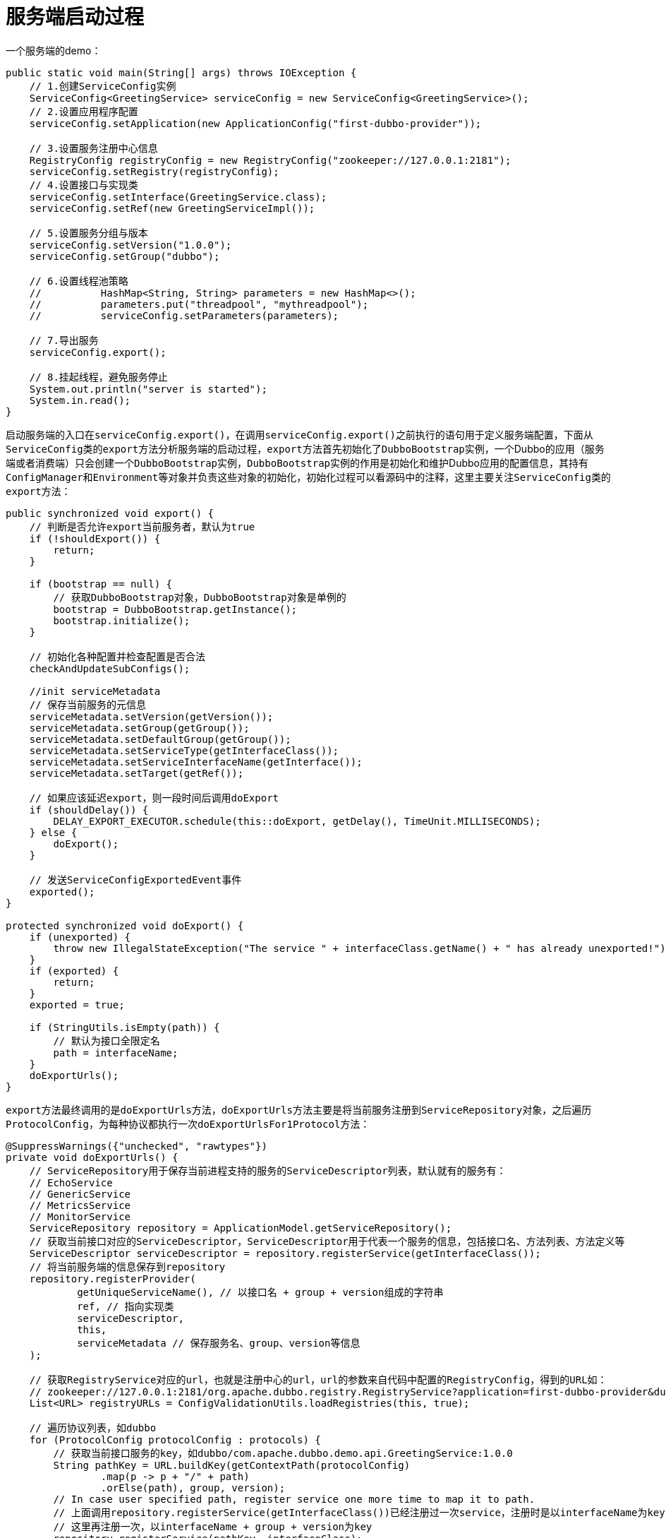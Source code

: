 = 服务端启动过程

一个服务端的demo：
[java]
----
public static void main(String[] args) throws IOException {
    // 1.创建ServiceConfig实例
    ServiceConfig<GreetingService> serviceConfig = new ServiceConfig<GreetingService>();
    // 2.设置应用程序配置
    serviceConfig.setApplication(new ApplicationConfig("first-dubbo-provider"));

    // 3.设置服务注册中心信息
    RegistryConfig registryConfig = new RegistryConfig("zookeeper://127.0.0.1:2181");
    serviceConfig.setRegistry(registryConfig);
    // 4.设置接口与实现类
    serviceConfig.setInterface(GreetingService.class);
    serviceConfig.setRef(new GreetingServiceImpl());

    // 5.设置服务分组与版本
    serviceConfig.setVersion("1.0.0");
    serviceConfig.setGroup("dubbo");

    // 6.设置线程池策略
    //		HashMap<String, String> parameters = new HashMap<>();
    //		parameters.put("threadpool", "mythreadpool");
    //		serviceConfig.setParameters(parameters);

    // 7.导出服务
    serviceConfig.export();

    // 8.挂起线程，避免服务停止
    System.out.println("server is started");
    System.in.read();
}
----

启动服务端的入口在``serviceConfig.export()``，在调用``serviceConfig.export()``之前执行的语句用于定义服务端配置，下面从``ServiceConfig``类的``export``方法分析服务端的启动过程，``export``方法首先初始化了``DubboBootstrap``实例，一个Dubbo的应用（服务端或者消费端）只会创建一个``DubboBootstrap``实例，``DubboBootstrap``实例的作用是初始化和维护Dubbo应用的配置信息，其持有``ConfigManager``和``Environment``等对象并负责这些对象的初始化，初始化过程可以看源码中的注释，这里主要关注``ServiceConfig``类的``export``方法：
[java]
----
public synchronized void export() {
    // 判断是否允许export当前服务者，默认为true
    if (!shouldExport()) {
        return;
    }

    if (bootstrap == null) {
        // 获取DubboBootstrap对象，DubboBootstrap对象是单例的
        bootstrap = DubboBootstrap.getInstance();
        bootstrap.initialize();
    }

    // 初始化各种配置并检查配置是否合法
    checkAndUpdateSubConfigs();

    //init serviceMetadata
    // 保存当前服务的元信息
    serviceMetadata.setVersion(getVersion());
    serviceMetadata.setGroup(getGroup());
    serviceMetadata.setDefaultGroup(getGroup());
    serviceMetadata.setServiceType(getInterfaceClass());
    serviceMetadata.setServiceInterfaceName(getInterface());
    serviceMetadata.setTarget(getRef());

    // 如果应该延迟export，则一段时间后调用doExport
    if (shouldDelay()) {
        DELAY_EXPORT_EXECUTOR.schedule(this::doExport, getDelay(), TimeUnit.MILLISECONDS);
    } else {
        doExport();
    }

    // 发送ServiceConfigExportedEvent事件
    exported();
}

protected synchronized void doExport() {
    if (unexported) {
        throw new IllegalStateException("The service " + interfaceClass.getName() + " has already unexported!");
    }
    if (exported) {
        return;
    }
    exported = true;

    if (StringUtils.isEmpty(path)) {
        // 默认为接口全限定名
        path = interfaceName;
    }
    doExportUrls();
}
----

``export``方法最终调用的是``doExportUrls``方法，``doExportUrls``方法主要是将当前服务注册到``ServiceRepository``对象，之后遍历``ProtocolConfig``，为每种协议都执行一次``doExportUrlsFor1Protocol``方法：
[java]
----
@SuppressWarnings({"unchecked", "rawtypes"})
private void doExportUrls() {
    // ServiceRepository用于保存当前进程支持的服务的ServiceDescriptor列表，默认就有的服务有：
    // EchoService
    // GenericService
    // MetricsService
    // MonitorService
    ServiceRepository repository = ApplicationModel.getServiceRepository();
    // 获取当前接口对应的ServiceDescriptor，ServiceDescriptor用于代表一个服务的信息，包括接口名、方法列表、方法定义等
    ServiceDescriptor serviceDescriptor = repository.registerService(getInterfaceClass());
    // 将当前服务端的信息保存到repository
    repository.registerProvider(
            getUniqueServiceName(), // 以接口名 + group + version组成的字符串
            ref, // 指向实现类
            serviceDescriptor,
            this,
            serviceMetadata // 保存服务名、group、version等信息
    );

    // 获取RegistryService对应的url，也就是注册中心的url，url的参数来自代码中配置的RegistryConfig，得到的URL如：
    // zookeeper://127.0.0.1:2181/org.apache.dubbo.registry.RegistryService?application=first-dubbo-provider&dubbo=2.0.2&pid=81450&timestamp=1610803694803
    List<URL> registryURLs = ConfigValidationUtils.loadRegistries(this, true);

    // 遍历协议列表，如dubbo
    for (ProtocolConfig protocolConfig : protocols) {
        // 获取当前接口服务的key，如dubbo/com.apache.dubbo.demo.api.GreetingService:1.0.0
        String pathKey = URL.buildKey(getContextPath(protocolConfig)
                .map(p -> p + "/" + path)
                .orElse(path), group, version);
        // In case user specified path, register service one more time to map it to path.
        // 上面调用repository.registerService(getInterfaceClass())已经注册过一次service，注册时是以interfaceName为key，
        // 这里再注册一次，以interfaceName + group + version为key
        repository.registerService(pathKey, interfaceClass);
        // TODO, uncomment this line once service key is unified
        serviceMetadata.setServiceKey(pathKey);
        doExportUrlsFor1Protocol(protocolConfig, registryURLs);
    }
}
----

``doExportUrlsFor1Protocol``方法包含了启动一个服务端的主流程，包括服务端相关URL的生成、创建``Invoker``对象，发布服务等过程：
[java]
----
private void doExportUrlsFor1Protocol(ProtocolConfig protocolConfig, List<URL> registryURLs) {
    String name = protocolConfig.getName();
    if (StringUtils.isEmpty(name)) {
        name = DUBBO;
    }

    Map<String, String> map = new HashMap<String, String>();
    // 标记当前Dubbo实例为服务端
    map.put(SIDE_KEY, PROVIDER_SIDE);

    // 插入当前dubbo的版本和进程id、启动时间到map中
    ServiceConfig.appendRuntimeParameters(map);
    // 添加相应的对象的属性到map中
    AbstractConfig.appendParameters(map, getMetrics());
    AbstractConfig.appendParameters(map, getApplication());
    AbstractConfig.appendParameters(map, getModule());
    // remove 'default.' prefix for configs from ProviderConfig
    // appendParameters(map, provider, Constants.DEFAULT_KEY);
    AbstractConfig.appendParameters(map, provider);
    AbstractConfig.appendParameters(map, protocolConfig);
    AbstractConfig.appendParameters(map, this);
    MetadataReportConfig metadataReportConfig = getMetadataReportConfig();
    if (metadataReportConfig != null && metadataReportConfig.isValid()) {
        map.putIfAbsent(METADATA_KEY, REMOTE_METADATA_STORAGE_TYPE);
    }
    // 遍历当前服务针对方法的配置，如方法的重试次数等，没有特殊配置的话getMethods()返回null
    if (CollectionUtils.isNotEmpty(getMethods())) {
        for (MethodConfig method : getMethods()) {
            // 将MethodConfig的属性保存到map，参数以方法名为前缀
            AbstractConfig.appendParameters(map, method, method.getName());
            String retryKey = method.getName() + ".retry";
            if (map.containsKey(retryKey)) {
                String retryValue = map.remove(retryKey);
                if ("false".equals(retryValue)) {
                    map.put(method.getName() + ".retries", "0");
                }
            }
            List<ArgumentConfig> arguments = method.getArguments();
            if (CollectionUtils.isNotEmpty(arguments)) {
                for (ArgumentConfig argument : arguments) {
                    // convert argument type
                    if (argument.getType() != null && argument.getType().length() > 0) {
                        Method[] methods = interfaceClass.getMethods();
                        // visit all methods
                        if (methods.length > 0) {
                            for (int i = 0; i < methods.length; i++) {
                                String methodName = methods[i].getName();
                                // target the method, and get its signature
                                if (methodName.equals(method.getName())) {
                                    Class<?>[] argtypes = methods[i].getParameterTypes();
                                    // one callback in the method
                                    if (argument.getIndex() != -1) {
                                        if (argtypes[argument.getIndex()].getName().equals(argument.getType())) {
                                            // 添加ArgumentConfig的参数到map，以方法名.参数索引为前缀
                                            AbstractConfig.appendParameters(map, argument, method.getName() + "." + argument.getIndex());
                                        } else {
                                            throw new IllegalArgumentException("Argument config error : the index attribute and type attribute not match :index :" + argument.getIndex() + ", type:" + argument.getType());
                                        }
                                    } else {
                                        // multiple callbacks in the method
                                        for (int j = 0; j < argtypes.length; j++) {
                                            Class<?> argclazz = argtypes[j];
                                            if (argclazz.getName().equals(argument.getType())) {
                                                AbstractConfig.appendParameters(map, argument, method.getName() + "." + j);
                                                if (argument.getIndex() != -1 && argument.getIndex() != j) {
                                                    throw new IllegalArgumentException("Argument config error : the index attribute and type attribute not match :index :" + argument.getIndex() + ", type:" + argument.getType());
                                                }
                                            }
                                        }
                                    }
                                }
                            }
                        }
                    } else if (argument.getIndex() != -1) {
                        AbstractConfig.appendParameters(map, argument, method.getName() + "." + argument.getIndex());
                    } else {
                        throw new IllegalArgumentException("Argument config must set index or type attribute.eg: <dubbo:argument index='0' .../> or <dubbo:argument type=xxx .../>");
                    }

                }
            }
        } // end of methods for
    }

    // 如果是泛化调用
    if (ProtocolUtils.isGeneric(generic)) {
        // 标记为泛化调用
        map.put(GENERIC_KEY, generic);
        // 表示服务端能够接受所有方法的执行
        map.put(METHODS_KEY, ANY_VALUE);
    } else {
        // 从MANIFEST.MF文件获取版本，没获取到就返回参数version
        String revision = Version.getVersion(interfaceClass, version);
        if (revision != null && revision.length() > 0) {
            map.put(REVISION_KEY, revision);
        }

        // 获取interfaceClass的方法名称
        String[] methods = Wrapper.getWrapper(interfaceClass).getMethodNames();
        if (methods.length == 0) {
            logger.warn("No method found in service interface " + interfaceClass.getName());
            map.put(METHODS_KEY, ANY_VALUE);
        } else {
            // 保存接口中的方法到map
            map.put(METHODS_KEY, StringUtils.join(new HashSet<String>(Arrays.asList(methods)), ","));
        }
    }

    /**
     * Here the token value configured by the provider is used to assign the value to ServiceConfig#token
     */
    if(ConfigUtils.isEmpty(token) && provider != null) {
        token = provider.getToken();
    }

    if (!ConfigUtils.isEmpty(token)) {
        if (ConfigUtils.isDefault(token)) {
            map.put(TOKEN_KEY, UUID.randomUUID().toString());
        } else {
            map.put(TOKEN_KEY, token);
        }
    }
    //init serviceMetadata attachments
    serviceMetadata.getAttachments().putAll(map);

    // export service
    // 从protocolConfig中解析出协议地址，这个地址将作为对外通信的地址，默认为当前机器的IP，地址保存到map的bind.ip下
    String host = findConfigedHosts(protocolConfig, registryURLs, map);
    // 从protocolConfig中解析出协议的端口，对于dubbo协议，默认为20880，地址保存到map的bind.port下
    Integer port = findConfigedPorts(protocolConfig, name, map);
    // 获取当前服务的url，url中包含了map中的所有参数， 如：
    // dubbo://192.168.89.104:20880/com.apache.dubbo.demo.api.GreetingService?anyhost=true&application=first-dubbo-provider&bind.ip=192.168.89.104&bind.port=20880&default=true&deprecated=false&dubbo=2.0.2&dynamic=true&generic=false&group=dubbo&interface=com.apache.dubbo.demo.api.GreetingService&methods=sayHello,testGeneric&pid=84701&release=&revision=1.0.0&side=provider&timestamp=1610883796545&version=1.0.0
    URL url = new URL(name, host, port, getContextPath(protocolConfig).map(p -> p + "/" + path).orElse(path), map);

    // You can customize Configurator to append extra parameters
    // 可以通过Configurator修改url
    if (ExtensionLoader.getExtensionLoader(ConfiguratorFactory.class)
            .hasExtension(url.getProtocol())) {
        url = ExtensionLoader.getExtensionLoader(ConfiguratorFactory.class)
                .getExtension(url.getProtocol()).getConfigurator(url).configure(url);
    }

    // 默认情况下scope为null
    String scope = url.getParameter(SCOPE_KEY);
    // don't export when none is configured
    if (!SCOPE_NONE.equalsIgnoreCase(scope)) {

        // export to local if the config is not remote (export to remote only when config is remote)
        // 如果scope不为remote则将服务发布到local，默认会发布到local
        if (!SCOPE_REMOTE.equalsIgnoreCase(scope)) {
            exportLocal(url);
        }
        // export to remote if the config is not local (export to local only when config is local)
        // 如果scope不为local则将服务发布到remote，默认情况下服务会同时发布到local和remote
        if (!SCOPE_LOCAL.equalsIgnoreCase(scope)) {
            if (CollectionUtils.isNotEmpty(registryURLs)) {
                // 遍历注册中心的url
                for (URL registryURL : registryURLs) {
                    //if protocol is only injvm ,not register
                    // local不注册到注册中心
                    if (LOCAL_PROTOCOL.equalsIgnoreCase(url.getProtocol())) {
                        continue;
                    }
                    url = url.addParameterIfAbsent(DYNAMIC_KEY, registryURL.getParameter(DYNAMIC_KEY));
                    URL monitorUrl = ConfigValidationUtils.loadMonitor(this, registryURL);
                    if (monitorUrl != null) {
                        url = url.addParameterAndEncoded(MONITOR_KEY, monitorUrl.toFullString());
                    }
                    if (logger.isInfoEnabled()) {
                        if (url.getParameter(REGISTER_KEY, true)) {
                            logger.info("Register dubbo service " + interfaceClass.getName() + " url " + url + " to registry " + registryURL);
                        } else {
                            logger.info("Export dubbo service " + interfaceClass.getName() + " to url " + url);
                        }
                    }

                    // For providers, this is used to enable custom proxy to generate invoker
                    String proxy = url.getParameter(PROXY_KEY);
                    if (StringUtils.isNotEmpty(proxy)) {
                        registryURL = registryURL.addParameter(PROXY_KEY, proxy);
                    }

                    // PROXY_FACTORY默认实现为JavassistProxyFactory
                    Invoker<?> invoker = PROXY_FACTORY.getInvoker(ref, (Class) interfaceClass, registryURL.addParameterAndEncoded(EXPORT_KEY, url.toFullString()));
                    // DelegateProviderMetaDataInvoker的作用是组合invoker和serviceConfig
                    DelegateProviderMetaDataInvoker wrapperInvoker = new DelegateProviderMetaDataInvoker(invoker, this);

                    Exporter<?> exporter = PROTOCOL.export(wrapperInvoker);
                    exporters.add(exporter);
                }
            } else {
                if (logger.isInfoEnabled()) {
                    logger.info("Export dubbo service " + interfaceClass.getName() + " to url " + url);
                }
                Invoker<?> invoker = PROXY_FACTORY.getInvoker(ref, (Class) interfaceClass, url);
                DelegateProviderMetaDataInvoker wrapperInvoker = new DelegateProviderMetaDataInvoker(invoker, this);

                // 发布当前服务
                Exporter<?> exporter = PROTOCOL.export(wrapperInvoker);
                exporters.add(exporter);
            }
            /**
             * @since 2.7.0
             * ServiceData Store
             */
            WritableMetadataService metadataService = WritableMetadataService.getExtension(url.getParameter(METADATA_KEY, DEFAULT_METADATA_STORAGE_TYPE));
            if (metadataService != null) {
                metadataService.publishServiceDefinition(url);
            }
        }
    }
    this.urls.add(url);
}
----

``doExportUrlsFor1Protocol``方法中大部分的代码在处理服务端的参数配置，这些参数都会保存在生成的服务端URL中，这部分的实现可以直接看源码注释，最终生成的服务端URL如：``dubbo://192.168.89.104:20880/com.apache.dubbo.demo.api.GreetingService?anyhost=true&application=first-dubbo-provider&bind.ip=192.168.89.104&bind.port=20880&default=true&deprecated=false&dubbo=2.0.2&dynamic=true&generic=false&group=dubbo&interface=com.apache.dubbo.demo.api.GreetingService&methods=sayHello,testGeneric&pid=84701&release=&revision=1.0.0&side=provider&timestamp=1610883796545&version=1.0.0``。生成服务端URL后，``doExportUrlsFor1Protocol``方法开始执行发布服务的逻辑，这分为了发布服务到本地和发布服务到注册中心从而支持远程调用，关于发布服务到本地，可以看笔记link:如何实现本地服务调用.adoc[如何实现本地服务调用]，这里主要关注发布服务到注册中心，``doExportUrlsFor1Protocol``方法中这一部分的核心代码是：
[java]
----
// PROXY_FACTORY默认实现为JavassistProxyFactory，注意这里传入的url为registryURL，同时将服务端的url保存
// 到了registryURL的export参数，最后生成的url如：
// registry://127.0.0.1:2181/org.apache.dubbo.registry.RegistryService?application=first-dubbo-provider&dubbo=2.0.2&export=dubbo%3A%2F%2F172.19.92.226%3A20880%2Fcom.apache.dubbo.demo.api.GreetingService%3Fanyhost%3Dtrue%26application%3Dfirst-dubbo-provider%26bind.ip%3D172.19.92.226%26bind.port%3D20880%26default%3Dtrue%26deprecated%3Dfalse%26dubbo%3D2.0.2%26dynamic%3Dtrue%26generic%3Dfalse%26group%3Ddubbo%26interface%3Dcom.apache.dubbo.demo.api.GreetingService%26methods%3DsayHello%2CtestGeneric%26pid%3D9231%26release%3D%26revision%3D1.0.0%26side%3Dprovider%26timestamp%3D1611908790969%26version%3D1.0.0&pid=9231&registry=zookeeper&timestamp=1611908790961
                        Invoker<?> invoker = PROXY_FACTORY.getInvoker(ref, (Class) interfaceClass, registryURL.addParameterAndEncoded(EXPORT_KEY, url.toFullString()));
// DelegateProviderMetaDataInvoker的作用是组合invoker和serviceConfig
DelegateProviderMetaDataInvoker wrapperInvoker = new DelegateProviderMetaDataInvoker(invoker, this);

Exporter<?> exporter = PROTOCOL.export(wrapperInvoker);
----

这里的``Invoker``对象表示一个可以被调用的对象，由``ProxyFactory``负责创建，默认实现为``JavassistProxyFactory``，代码如下：
[java]
----
public class JavassistProxyFactory extends AbstractProxyFactory {

    @Override
    @SuppressWarnings("unchecked")
    public <T> T getProxy(Invoker<T> invoker, Class<?>[] interfaces) {
        return (T) Proxy.getProxy(interfaces).newInstance(new InvokerInvocationHandler(invoker));
    }

    @Override
    public <T> Invoker<T> getInvoker(T proxy, Class<T> type, URL url) {
        // TODO Wrapper cannot handle this scenario correctly: the classname contains '$'
        final Wrapper wrapper = Wrapper.getWrapper(proxy.getClass().getName().indexOf('$') < 0 ? proxy.getClass() : type);
        /*
        生成的wrapper如下，主要用于避免反射调用的开销，可以看下面的invokeMethod方法
//
// Source code recreated from a .class file by IntelliJ IDEA
// (powered by Fernflower decompiler)
//

package org.apache.dubbo.common.bytecode;

import com.apache.dubbo.demo.api.GreetingService;
import com.apache.dubbo.demo.api.PoJo;
import java.lang.reflect.InvocationTargetException;
import java.util.Map;
import org.apache.dubbo.common.bytecode.ClassGenerator.DC;

public class Wrapper0 extends Wrapper implements DC {
    public static String[] pns;
    public static Map pts;
    public static String[] mns;
    public static String[] dmns;
    public static Class[] mts0;
    public static Class[] mts1;

    public String[] getPropertyNames() {
        return pns;
    }

    public boolean hasProperty(String var1) {
        return pts.containsKey(var1);
    }

    public Class getPropertyType(String var1) {
        return (Class)pts.get(var1);
    }

    public String[] getMethodNames() {
        return mns;
    }

    public String[] getDeclaredMethodNames() {
        return dmns;
    }

    // GreetingService是个接口，没有属性，所以这里的setPropertyValue和下面的getPropertyValue方法没有什么逻辑
    public void setPropertyValue(Object var1, String var2, Object var3) {
        try {
            GreetingService var4 = (GreetingService)var1;
        } catch (Throwable var6) {
            throw new IllegalArgumentException(var6);
        }

        throw new NoSuchPropertyException("Not found property \"" + var2 + "\" field or setter method in class com.apache.dubbo.demo.api.GreetingService.");
    }

    public Object getPropertyValue(Object var1, String var2) {
        try {
            GreetingService var3 = (GreetingService)var1;
        } catch (Throwable var5) {
            throw new IllegalArgumentException(var5);
        }

        throw new NoSuchPropertyException("Not found property \"" + var2 + "\" field or setter method in class com.apache.dubbo.demo.api.GreetingService.");
    }

    // 强转成GreetingService后调用方法，避免反射调用
    public Object invokeMethod(Object var1, String var2, Class[] var3, Object[] var4) throws InvocationTargetException {
        GreetingService var5;
        try {
            var5 = (GreetingService)var1;
        } catch (Throwable var8) {
            throw new IllegalArgumentException(var8);
        }

        try {
            if ("sayHello".equals(var2) && var3.length == 1) {
                return var5.sayHello((String)var4[0]);
            }

            if ("testGeneric".equals(var2) && var3.length == 1) {
                return var5.testGeneric((PoJo)var4[0]);
            }
        } catch (Throwable var9) {
            throw new InvocationTargetException(var9);
        }

        throw new NoSuchMethodException("Not found method \"" + var2 + "\" in class com.apache.dubbo.demo.api.GreetingService.");
    }

    public Wrapper0() {
    }
}

 */
        // AbstractProxyInvoker封装了将异步调用或同步调用封装为AsyncRpcResult，AsyncRpcResult表示一个异步的执行结果
        return new AbstractProxyInvoker<T>(proxy, type, url) {
            @Override
            protected Object doInvoke(T proxy, String methodName,
                                      Class<?>[] parameterTypes,
                                      Object[] arguments) throws Throwable {
                // 这里的invokeMethod可以理解为调用当前服务端的实现类的方法
                return wrapper.invokeMethod(proxy, methodName, parameterTypes, arguments);
            }
        };
    }

}

----

``JavassistProxyFactory``类首先为当前实现类动态生成一个Wrapper，生成的Wrapper主要用于避免调用方法是的反射开销，直接强转并调用指定方法，关于Wrapper的生成过程可以看``Wrapper``类的实现，主要是通过字符串拼接出类定义，之后通过Javassist技术动态生成一个类定义。

创建``Invoker``后调用``PROTOCOL.export(wrapperInvoker)``实现服务发布，``PROTOCOL``是通过``ExtensionLoader``获取的适配器，默认执行路径是：ProtocolFilterWrapper -> ProtocolListenerWrapper -> RegistryProtocol -> DubboProtocol，其中最重要的是``RegistryProtocol``和``DubboProtocol``，这两个类分别实现将服务注册到注册中心和启动Netty监听请求，这里先看``RegistryProtocol``的``export``方法的实现：
[java]
----
@Override
public <T> Exporter<T> export(final Invoker<T> originInvoker) throws RpcException {
    // 获取url的registry部分，如原url为：
    // registry://127.0.0.1:2181/org.apache.dubbo.registry.RegistryService?application=first-dubbo-provider&dubbo=2.0.2&export=dubbo%3A%2F%2F192.168.89.101%3A20880%2Fcom.apache.dubbo.demo.api.GreetingService%3Fanyhost%3Dtrue%26application%3Dfirst-dubbo-provider%26bind.ip%3D192.168.89.101%26bind.port%3D20880%26default%3Dtrue%26deprecated%3Dfalse%26dubbo%3D2.0.2%26dynamic%3Dtrue%26generic%3Dfalse%26group%3Ddubbo%26interface%3Dcom.apache.dubbo.demo.api.GreetingService%26methods%3DsayHello%2CtestGeneric%26pid%3D58470%26release%3D%26revision%3D1.0.0%26side%3Dprovider%26timestamp%3D1611584616261%26version%3D1.0.0&pid=58470&registry=zookeeper&timestamp=1611584616250
    // registryUrl为：
    // zookeeper://127.0.0.1:2181/org.apache.dubbo.registry.RegistryService?application=first-dubbo-provider&dubbo=2.0.2&export=dubbo%3A%2F%2F192.168.89.101%3A20880%2Fcom.apache.dubbo.demo.api.GreetingService%3Fanyhost%3Dtrue%26application%3Dfirst-dubbo-provider%26bind.ip%3D192.168.89.101%26bind.port%3D20880%26default%3Dtrue%26deprecated%3Dfalse%26dubbo%3D2.0.2%26dynamic%3Dtrue%26generic%3Dfalse%26group%3Ddubbo%26interface%3Dcom.apache.dubbo.demo.api.GreetingService%26methods%3DsayHello%2CtestGeneric%26pid%3D58470%26release%3D%26revision%3D1.0.0%26side%3Dprovider%26timestamp%3D1611584616261%26version%3D1.0.0&pid=58470&timestamp=1611584616250
    // 主要是从原url读取registry参数的值，保存到url最前头的protocol部分
    URL registryUrl = getRegistryUrl(originInvoker);
    // url to export locally
    // 原url的export参数部分
    // dubbo://192.168.89.101:20880/com.apache.dubbo.demo.api.GreetingService?anyhost=true&application=first-dubbo-provider&bind.ip=192.168.89.101&bind.port=20880&default=true&deprecated=false&dubbo=2.0.2&dynamic=true&generic=false&group=dubbo&interface=com.apache.dubbo.demo.api.GreetingService&methods=sayHello,testGeneric&pid=58470&release=&revision=1.0.0&side=provider&timestamp=1611584616261&version=1.0.0
    URL providerUrl = getProviderUrl(originInvoker);

    // Subscribe the override data
    // FIXME When the provider subscribes, it will affect the scene : a certain JVM exposes the service and call
    //  the same service. Because the subscribed is cached key with the name of the service, it causes the
    //  subscription information to cover.
    // 根据providerUrl创建subscribeUrl，主要是设置protocol为provider，添加category=configurators&check=false参数，如：
    // provider://192.168.89.101:20880/com.apache.dubbo.demo.api.GreetingService?anyhost=true&application=first-dubbo-provider&bind.ip=192.168.89.101&bind.port=20880&category=configurators&check=false&default=true&deprecated=false&dubbo=2.0.2&dynamic=true&generic=false&group=dubbo&interface=com.apache.dubbo.demo.api.GreetingService&methods=sayHello,testGeneric&pid=58803&release=&revision=1.0.0&side=provider&timestamp=1611585342556&version=1.0.0
    final URL overrideSubscribeUrl = getSubscribedOverrideUrl(providerUrl);
    // OverrideListener实现了NotifyListener接口，当overrideSubscribeUrl对应的服务在注册中心发生变化时会被调用
    final OverrideListener overrideSubscribeListener = new OverrideListener(overrideSubscribeUrl, originInvoker);
    overrideListeners.put(overrideSubscribeUrl, overrideSubscribeListener);

    providerUrl = overrideUrlWithConfig(providerUrl, overrideSubscribeListener);
    // export invoker
    // 调用protocol的export方法，这里执行的真正的export过程，默认实现在DubboProtocol
    final ExporterChangeableWrapper<T> exporter = doLocalExport(originInvoker, providerUrl);

    // url to registry
    // 获取url对应的Registry
    final Registry registry = getRegistry(originInvoker);
    // 创建将被保存在注册中心的url，默认情况下会参数providerUrl中一些参数后返回
    final URL registeredProviderUrl = getUrlToRegistry(providerUrl, registryUrl);

    // decide if we need to delay publish
    // 是否需要注册到注册中心
    boolean register = providerUrl.getParameter(REGISTER_KEY, true);
    if (register) {
        // 调用registry对象的registry方法，如果以zk作为注册中心，这一步会在zk创建一个节点，节点路径如：
        // /dubbo/com.apache.dubbo.demo.api.GreetingService/providers/dubbo%3A%2F%2F172.19.92.226%3A20880%2Fcom.apache.dubbo.demo.api.GreetingService%3Fanyhost%3Dtrue%26application%3Dfirst-dubbo-provider%26default%3Dtrue%26deprecated%3Dfalse%26dubbo%3D2.0.2%26dynamic%3Dtrue%26generic%3Dfalse%26group%3Ddubbo%26interface%3Dcom.apache.dubbo.demo.api.GreetingService%26methods%3DsayHello%2CtestGeneric%26pid%3D89484%26release%3D%26revision%3D1.0.0%26side%3Dprovider%26timestamp%3D1611730922954%26version%3D1.0.0
        register(registryUrl, registeredProviderUrl);
    }

    // register stated url on provider model
    // 保存url信息到ProviderModel对象
    registerStatedUrl(registryUrl, registeredProviderUrl, register);


    exporter.setRegisterUrl(registeredProviderUrl);
    exporter.setSubscribeUrl(overrideSubscribeUrl);

    // Deprecated! Subscribe to override rules in 2.6.x or before.
    // 订阅当前服务在注册中心的变化，发生变化时通知overrideSubscribeListener
    registry.subscribe(overrideSubscribeUrl, overrideSubscribeListener);

    // 获取RegistryProtocolListener实例并调用onExport方法
    notifyExport(exporter);
    //Ensure that a new exporter instance is returned every time export
    return new DestroyableExporter<>(exporter);
}
----

``RegistryProtocol``的``export``方法首先从传入的参数中分别获取registryUrl和providerUrl，之后调用``doLocalExport(originInvoker, providerUrl)``执行真正的export逻辑，export执行成功后执行注册服务的逻辑，这里先看看export后是如何实现注册到注册中心的，相关逻辑是：
[java]
----
// 是否需要注册到注册中心
boolean register = providerUrl.getParameter(REGISTER_KEY, true);
if (register) {
    // 调用registry对象的registry方法，如果以zk作为注册中心，这一步会在zk创建一个节点，节点路径如：
    // /dubbo/com.apache.dubbo.demo.api.GreetingService/providers/dubbo%3A%2F%2F172.19.92.226%3A20880%2Fcom.apache.dubbo.demo.api.GreetingService%3Fanyhost%3Dtrue%26application%3Dfirst-dubbo-provider%26default%3Dtrue%26deprecated%3Dfalse%26dubbo%3D2.0.2%26dynamic%3Dtrue%26generic%3Dfalse%26group%3Ddubbo%26interface%3Dcom.apache.dubbo.demo.api.GreetingService%26methods%3DsayHello%2CtestGeneric%26pid%3D89484%26release%3D%26revision%3D1.0.0%26side%3Dprovider%26timestamp%3D1611730922954%26version%3D1.0.0
    register(registryUrl, registeredProviderUrl);
}

private void register(URL registryUrl, URL registeredProviderUrl) {
    Registry registry = registryFactory.getRegistry(registryUrl);
    registry.register(registeredProviderUrl);
}
----

``registryFactory``是通过Dubbo SPI自动注入的适配器，其``getRegistry``方法有注解``@Adaptive({"protocol"})``，所以该方法的真正实现取决于registryUrl的protocol参数的值，当registryUrl的protocol为zookeepe时，``registryFactory.getRegistry(registryUrl)``返回的``Registry``对象为``ZookeeperRegistry``（实际上为``ListenerRegistryWrapper``，这里忽略该wrapper），``ZookeeperRegistry``继承自``FailbackRegistry``，``FailbackRegistry``类提供了失败重试的能力，注册中心的核心逻辑还是在``ZookeeperRegistry``，其``doRegister``方法实现如下：
[java]
----
@Override
public void doRegister(URL url) {
    try {
        // 在zk中创建一个节点，dynamic为true时表示注册一个临时节点，节点的内容默认为InetAddress.getLocalHost().getHostAddress().getBytes()
        // 节点路径如下：
        /*
        通过zkCli获取/dubbo/com.apache.dubbo.demo.api.GreetingService/providers路径下的节点
        [zk: localhost:2181(CONNECTED) 14] ls /dubbo/com.apache.dubbo.demo.api.GreetingService/providers
        // 可以发现有一个节点，节点名很长，包含了一个服务端的url的大部分参数
        [dubbo%3A%2F%2F172.19.92.226%3A20880%2Fcom.apache.dubbo.demo.api.GreetingService%3Fanyhost%3Dtrue%26application%3Dfirst-dubbo-provider%26default%3Dtrue%26deprecated%3Dfalse%26dubbo%3D2.0.2%26dynamic%3Dtrue%26generic%3Dfalse%26group%3Ddubbo%26interface%3Dcom.apache.dubbo.demo.api.GreetingService%26methods%3DsayHello%2CtestGeneric%26pid%3D89484%26release%3D%26revision%3D1.0.0%26side%3Dprovider%26timestamp%3D1611730922954%26version%3D1.0.0]
        // 获取这个节点的值
        [zk: localhost:2181(CONNECTED) 15] get /dubbo/com.apache.dubbo.demo.api.GreetingService/providers/dubbo%3A%2F%2F172.19.92.226%3A20880%2Fcom.apache.dubbo.demo.api.GreetingService%3Fanyhost%3Dtrue%26application%3Dfirst-dubbo-provider%26default%3Dtrue%26deprecated%3Dfalse%26dubbo%3D2.0.2%26dynamic%3Dtrue%26generic%3Dfalse%26group%3Ddubbo%26interface%3Dcom.apache.dubbo.demo.api.GreetingService%26methods%3DsayHello%2CtestGeneric%26pid%3D89484%26release%3D%26revision%3D1.0.0%26side%3Dprovider%26timestamp%3D1611730922954%26version%3D1.0.0
        // 节点值为该节点对应的服务端的地址
        127.0.0.1
         */
        zkClient.create(toUrlPath(url), url.getParameter(DYNAMIC_KEY, true));
    } catch (Throwable e) {
        throw new RpcException("Failed to register " + url + " to zookeeper " + getUrl() + ", cause: " + e.getMessage(), e);
    }
}

----

``doRegister``方法会在zk中创建一个临时节点，路径为/dubbo/serviceInterface/providers/serviceUrl，节点内容默认为当前节点的ip地址，这就实现了服务注册到zk的逻辑，服务的配置信息可以从节点路径直接获取到。注册成功后，保存注册信息并订阅zk节点的变化，这里订阅的主要作用是支持动态更新服务端的配置，这一功能可以查看``OverrideListener``类的实现，这里不再赘述。

回到之前的``doLocalExport(originInvoker, providerUrl)``语句，其实现如下：
[java]
----
@SuppressWarnings("unchecked")
private <T> ExporterChangeableWrapper<T> doLocalExport(final Invoker<T> originInvoker, URL providerUrl) {
    String key = getCacheKey(originInvoker);

    return (ExporterChangeableWrapper<T>) bounds.computeIfAbsent(key, s -> {
        // InvokerDelegate持有invoker和url，通过originInvoker的getUrl方法可以直接获取url，但是这样获取到的url的前缀是registry的
        // InvokerDelegate的作用就是以providerUrl作为getUrl的结果，而不是直接返回originInvoker.getUrl
        Invoker<?> invokerDelegate = new InvokerDelegate<>(originInvoker, providerUrl);
        // protocol是Protocol接口的适配器，所以这里的protocol.export的调用链实际上是：
        // ProtocolFilterWrapper -> ProtocolListenerWrapper -> DubboProtocol，调用链没有RegistryProtocol是因为这里传入
        // protocol的invokerDelegate的getUrl返回providerUrl，是去掉registry前缀和org.apache.dubbo.registry.RegistryService
        // 的url，所以该url的protocol为dubbo而不是registry，而protocol是个适配器，实际执行protocol.export时会获取DubboProtocol，
        // 同时ProtocolFilterWrapper和ProtocolListenerWrapper作为wrapper封装了DubboProtocol
        // ExporterChangeableWrapper持有由protocol.export返回的invoker和原始的invoker，能够在必要的时候有选择的返回两个invoker
        // 中的一个，同时实现了unexport逻辑
        return new ExporterChangeableWrapper<>((Exporter<T>) protocol.export(invokerDelegate), originInvoker);
    });
}
----
``doLocalExport``方法调用``protocol.export``完成真正的服务export，这里的protocol是``Protocol``接口的适配器，默认情况下其执行链路如源码中的注释所说，是``ProtocolFilterWrapper -> ProtocolListenerWrapper -> DubboProtocol``，前两个都是wrapper，分别用于支持``Filter``接口和``ExporterListener`接口，这两个wrapper的实现很简单，这里不再赘述，下面看看``DubboProtocol`类的``export``方法的实现：
[java]
----
@Override
public <T> Exporter<T> export(Invoker<T> invoker) throws RpcException {
    // 这里获取到的url类似：
    // dubbo://192.168.89.104:20880/com.apache.dubbo.demo.api.GreetingService?anyhost=true&application=first-dubbo-provider&bind.ip=192.168.89.104&bind.port=20880&default=true&deprecated=false&dubbo=2.0.2&dynamic=true&generic=false&group=dubbo&interface=com.apache.dubbo.demo.api.GreetingService&methods=sayHello,testGeneric&pid=15994&release=&revision=1.0.0&side=provider&timestamp=1612012558371&version=1.0.0
    URL url = invoker.getUrl();

    // export service.
    // 以port、serviceName、version、group组成key，如：dubbo/com.apache.dubbo.demo.api.GreetingService:1.0.0:20880
    String key = serviceKey(url);
    // DubboExporter只有getInvoker和unexport两个方法，最主要的逻辑是当执行unexport方法是，将当前的DubboExporter从
    // map中移除
    DubboExporter<T> exporter = new DubboExporter<T>(invoker, key, exporterMap);
    // 保存当前DubboProtocol对象发布过的服务列表
    exporterMap.put(key, exporter);

    //export an stub service for dispatching event
    Boolean isStubSupportEvent = url.getParameter(STUB_EVENT_KEY, DEFAULT_STUB_EVENT);
    Boolean isCallbackservice = url.getParameter(IS_CALLBACK_SERVICE, false);
    if (isStubSupportEvent && !isCallbackservice) {
        String stubServiceMethods = url.getParameter(STUB_EVENT_METHODS_KEY);
        if (stubServiceMethods == null || stubServiceMethods.length() == 0) {
            if (logger.isWarnEnabled()) {
                logger.warn(new IllegalStateException("consumer [" + url.getParameter(INTERFACE_KEY) +
                        "], has set stubproxy support event ,but no stub methods founded."));
            }

        }
    }

    openServer(url);
    optimizeSerialization(url);

    return exporter;
}
----

``DubboProtocol`类的``export``调用``openServer``方法创建``ProtocolServer``对象，一个``ProtocolServer``对象表示一个被protocol发布的实现类，``openServer``方法通过缓存避免多次创建``ProtocolServer``对象，真正的创建过程在``createServer``方法，代码如下：
[java]
----
private void openServer(URL url) {
    // find server.
    String key = url.getAddress();
    //client can export a service which's only for server to invoke
    boolean isServer = url.getParameter(IS_SERVER_KEY, true);
    if (isServer) {
        ProtocolServer server = serverMap.get(key);
        if (server == null) {
            synchronized (this) {
                server = serverMap.get(key);
                if (server == null) {
                    // 创建DubboProtocolServer实例，创建的过程中就开启netty了
                    serverMap.put(key, createServer(url));
                }
            }
        } else {
            // server supports reset, use together with override
            server.reset(url);
        }
    }
}

private ProtocolServer createServer(URL url) {
    url = URLBuilder.from(url)
            // send readonly event when server closes, it's enabled by default
            .addParameterIfAbsent(CHANNEL_READONLYEVENT_SENT_KEY, Boolean.TRUE.toString())
            // enable heartbeat by default
            .addParameterIfAbsent(HEARTBEAT_KEY, String.valueOf(DEFAULT_HEARTBEAT))
            .addParameter(CODEC_KEY, DubboCodec.NAME)
            .build();
    String str = url.getParameter(SERVER_KEY, DEFAULT_REMOTING_SERVER);

    if (str != null && str.length() > 0 && !ExtensionLoader.getExtensionLoader(Transporter.class).hasExtension(str)) {
        throw new RpcException("Unsupported server type: " + str + ", url: " + url);
    }

    ExchangeServer server;
    try {
        // 获取Exchanger并执行bind，默认实现为HeaderExchanger，bind完成后netty就开始运行了
        server = Exchangers.bind(url, requestHandler);
    } catch (RemotingException e) {
        throw new RpcException("Fail to start server(url: " + url + ") " + e.getMessage(), e);
    }

    str = url.getParameter(CLIENT_KEY);
    if (str != null && str.length() > 0) {
        Set<String> supportedTypes = ExtensionLoader.getExtensionLoader(Transporter.class).getSupportedExtensions();
        if (!supportedTypes.contains(str)) {
            throw new RpcException("Unsupported client type: " + str);
        }
    }

    // DubboProtocolServer类没有什么逻辑，只是持有ExchangeServer对象，ExchangeServer对象实现了RemotingServer
    return new DubboProtocolServer(server);
}
----

``createServer``方法通过``Exchangers.bind(url, requestHandler)``语句完成服务的启动，参数``requestHandler``用于处理接收到的网络数据，是很重要的部分，这点在后面分析服务端处理请求的过程再说，这里先看看``Exchangers.bind(url, requestHandler)``做了什么：
[java]
----
public static ExchangeServer bind(URL url, ExchangeHandler handler) throws RemotingException {
    if (url == null) {
        throw new IllegalArgumentException("url == null");
    }
    if (handler == null) {
        throw new IllegalArgumentException("handler == null");
    }
    url = url.addParameterIfAbsent(Constants.CODEC_KEY, "exchange");
    // getExchanger(url)根据url的exchanger参数通过ExtensionLoader获取指定的Exchanger实现，默认返回HeaderExchanger，
    // Exchanger的bind方法返回的ExchangeServer接口表示一个服务端，其继承RemotingServer接口
    return getExchanger(url).bind(url, handler);
}

// HeaderExchanger类的实现
public class HeaderExchanger implements Exchanger {

    public static final String NAME = "header";

    @Override
    public ExchangeClient connect(URL url, ExchangeHandler handler) throws RemotingException {
        return new HeaderExchangeClient(Transporters.connect(url, new DecodeHandler(new HeaderExchangeHandler(handler))), true);
    }

    @Override
    public ExchangeServer bind(URL url, ExchangeHandler handler) throws RemotingException {
        // HeaderExchangeServer类主要功能是实现了空闲连接的检测，其读取channel的读取和写入操作的上次执行时间，在超过一定时候后关闭
        // channel，HeaderExchangeServer的其他方法的实现都是委托给传入构造函数的RemotingServer对象实现的
        return new HeaderExchangeServer(Transporters.bind(url, new DecodeHandler(new HeaderExchangeHandler(handler))));
    }
}
----

默认情况下``Exchangers.bind(url, requestHandler)``语句调用``HeaderExchanger``类的``bind``方法并返回，``HeaderExchanger``类只是用于实现空闲连接的检测和关闭，``RemotingServer``的创建是由``Transporters``的``bind``方法完成的：
[java]
----
public static RemotingServer bind(URL url, ChannelHandler... handlers) throws RemotingException {
    if (url == null) {
        throw new IllegalArgumentException("url == null");
    }
    if (handlers == null || handlers.length == 0) {
        throw new IllegalArgumentException("handlers == null");
    }
    ChannelHandler handler;
    if (handlers.length == 1) {
        handler = handlers[0];
    } else {
        handler = new ChannelHandlerDispatcher(handlers);
    }
    // getTransporter()默认返回NettyTransporter
    return getTransporter().bind(url, handler);
}

// NettyTransporter类实现
public class NettyTransporter implements Transporter {

    public static final String NAME = "netty";

    @Override
    public RemotingServer bind(URL url, ChannelHandler handler) throws RemotingException {
        return new NettyServer(url, handler);
    }

    @Override
    public Client connect(URL url, ChannelHandler handler) throws RemotingException {
        return new NettyClient(url, handler);
    }

}
----

可以看到最终返回的是``NettyServer``类，该类的构造函数如下：
[java]
----
public NettyServer(URL url, ChannelHandler handler) throws RemotingException {
    // you can customize name and type of client thread pool by THREAD_NAME_KEY and THREADPOOL_KEY in CommonConstants.
    // the handler will be wrapped: MultiMessageHandler->HeartbeatHandler->handler
    // ChannelHandlers.wrap(handler, url)为当前handler创建一些wrapper，主要是为了通过线程池执行handler逻辑和支持MultiMessage
    super(ExecutorUtil.setThreadName(url, SERVER_THREAD_POOL_NAME), ChannelHandlers.wrap(handler, url));
}

// NettyServer的父类的构造函数
public AbstractServer(URL url, ChannelHandler handler) throws RemotingException {
    super(url, handler);
    localAddress = getUrl().toInetSocketAddress();

    String bindIp = getUrl().getParameter(Constants.BIND_IP_KEY, getUrl().getHost());
    int bindPort = getUrl().getParameter(Constants.BIND_PORT_KEY, getUrl().getPort());
    if (url.getParameter(ANYHOST_KEY, false) || NetUtils.isInvalidLocalHost(bindIp)) {
        bindIp = ANYHOST_VALUE;
    }
    bindAddress = new InetSocketAddress(bindIp, bindPort);
    this.accepts = url.getParameter(ACCEPTS_KEY, DEFAULT_ACCEPTS);
    this.idleTimeout = url.getParameter(IDLE_TIMEOUT_KEY, DEFAULT_IDLE_TIMEOUT);
    try {
        doOpen();
        if (logger.isInfoEnabled()) {
            logger.info("Start " + getClass().getSimpleName() + " bind " + getBindAddress() + ", export " + getLocalAddress());
        }
    } catch (Throwable t) {
        throw new RemotingException(url.toInetSocketAddress(), null, "Failed to bind " + getClass().getSimpleName()
                + " on " + getLocalAddress() + ", cause: " + t.getMessage(), t);
    }
    // 创建线程池，创建过程由org.apache.dubbo.common.threadpool.ThreadPool负责，默认实现为FixedThreadPool
    executor = executorRepository.createExecutorIfAbsent(url);
}
----

``NettyServer``类的构造函数调用了其``doOpen``方法，该方法启动了netty，代码如下：
[java]
----
@Override
protected void doOpen() throws Throwable {
    bootstrap = new ServerBootstrap();

    bossGroup = NettyEventLoopFactory.eventLoopGroup(1, "NettyServerBoss");
    workerGroup = NettyEventLoopFactory.eventLoopGroup(
            getUrl().getPositiveParameter(IO_THREADS_KEY, Constants.DEFAULT_IO_THREADS),
            "NettyServerWorker");

    final NettyServerHandler nettyServerHandler = new NettyServerHandler(getUrl(), this);
    channels = nettyServerHandler.getChannels();

    bootstrap.group(bossGroup, workerGroup)
            .channel(NettyEventLoopFactory.serverSocketChannelClass())
            .option(ChannelOption.SO_REUSEADDR, Boolean.TRUE)
            .childOption(ChannelOption.TCP_NODELAY, Boolean.TRUE)
            .childOption(ChannelOption.ALLOCATOR, PooledByteBufAllocator.DEFAULT)
            .childHandler(new ChannelInitializer<SocketChannel>() {
                @Override
                protected void initChannel(SocketChannel ch) throws Exception {
                    // FIXME: should we use getTimeout()?
                    int idleTimeout = UrlUtils.getIdleTimeout(getUrl());
                    NettyCodecAdapter adapter = new NettyCodecAdapter(getCodec(), getUrl(), NettyServer.this);
                    if (getUrl().getParameter(SSL_ENABLED_KEY, false)) {
                        ch.pipeline().addLast("negotiation",
                                SslHandlerInitializer.sslServerHandler(getUrl(), nettyServerHandler));
                    }
                    ch.pipeline()
                            .addLast("decoder", adapter.getDecoder())
                            .addLast("encoder", adapter.getEncoder())
                            .addLast("server-idle-handler", new IdleStateHandler(0, 0, idleTimeout, MILLISECONDS))
                            .addLast("handler", nettyServerHandler);
                }
            });
    // bind
    ChannelFuture channelFuture = bootstrap.bind(getBindAddress());
    channelFuture.syncUninterruptibly();
    channel = channelFuture.channel();

}
----

上面的代码以``NettyServerHandler``对象作为请求的handler，其``channelRead``方法实现如下：
[java]
----
@Override
public void channelRead(ChannelHandlerContext ctx, Object msg) throws Exception {
    NettyChannel channel = NettyChannel.getOrAddChannel(ctx.channel(), url, handler);
    handler.received(channel, msg);
}

----

``channelRead``方法中的handler是传入其构造函数的``NettyServer``对象，而``NettyServer``对象的``received``方法的实现又委托给了传入其构造函数的``ChannelHandler``，从调用链网不断晚上可以发现，最终的handler是``HeaderExchanger``对象创建的``HeaderExchangeHandler``，关于该类的实现，可以看笔记link:服务端如何处理调用请求.adoc[服务端如何处理调用请求]

以上是服务端启动的过程，关于服务端是如何处理调用请求的，可以看笔记link:服务端如何处理调用请求.adoc[服务端如何处理调用请求]